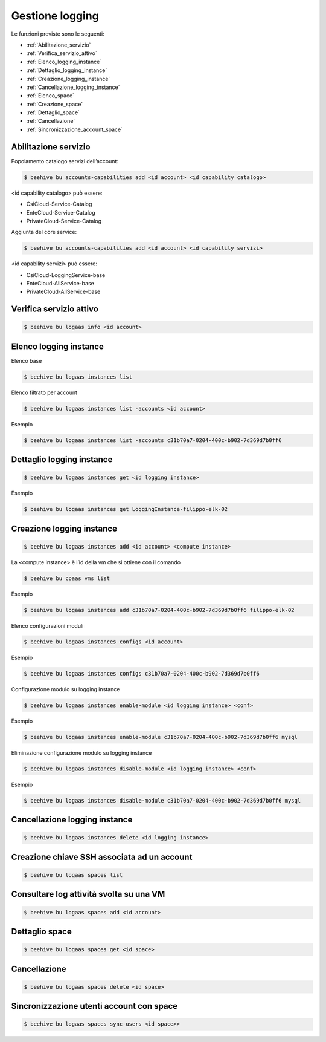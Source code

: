 .. _Gestione_log:

Gestione logging
===================
Le funzioni previste sono le seguenti: 

-  :ref:`Abilitazione_servizio`
-  :ref:`Verifica_servizio_attivo`
-  :ref:`Elenco_logging_instance`
-  :ref:`Dettaglio_logging_instance`
-  :ref:`Creazione_logging_instance`
-  :ref:`Cancellazione_logging_instance`
-  :ref:`Elenco_space`
-  :ref:`Creazione_space`
-  :ref:`Dettaglio_space`
-  :ref:`Cancellazione`
-  :ref:`Sincronizzazione_account_space`



.. _Abilitazione_servizio:

Abilitazione servizio
^^^^^^^^^^^^^^^^^^^^^

Popolamento catalogo servizi dell’account:

.. code-block:: bash


    $ beehive bu accounts-capabilities add <id account> <id capability catalogo>

     
<id capability catalogo> può essere:

-  CsiCloud-Service-Catalog
-  EnteCloud-Service-Catalog
-  PrivateCloud-Service-Catalog

Aggiunta del core service:

.. code-block:: bash


    $ beehive bu accounts-capabilities add <id account> <id capability servizi> 

     
<id capability servizi> può essere:

-  CsiCloud-LoggingService-base
-  EnteCloud-AllService-base
-  PrivateCloud-AllService-base



.. _Verifica_servizio_attivo:

Verifica servizio attivo
^^^^^^^^^^^^^^^^^^^^^^^^

.. code-block:: bash


    $ beehive bu logaas info <id account>



.. _Elenco_logging_instance:

Elenco logging instance
^^^^^^^^^^^^^^^^^^^^^^^

Elenco base

.. code-block:: bash


    $ beehive bu logaas instances list


Elenco filtrato per account

.. code-block:: bash

    $ beehive bu logaas instances list -accounts <id account>


Esempio

.. code-block:: bash


    $ beehive bu logaas instances list -accounts c31b70a7-0204-400c-b902-7d369d7b0ff6



.. _Dettaglio_logging_instance:

Dettaglio logging instance
^^^^^^^^^^^^^^^^^^^^^^^^^^

.. code-block:: bash


    $ beehive bu logaas instances get <id logging instance>

Esempio

.. code-block:: bash

    $ beehive bu logaas instances get LoggingInstance-filippo-elk-02

      

.. _Creazione_logging_instance:

Creazione logging instance
^^^^^^^^^^^^^^^^^^^^^^^^^^

.. code-block:: bash


    $ beehive bu logaas instances add <id account> <compute instance>


La <compute instance> è l’id della vm che si ottiene con il comando 

.. code-block:: bash

    $ beehive bu cpaas vms list

Esempio

.. code-block:: bash


    $ beehive bu logaas instances add c31b70a7-0204-400c-b902-7d369d7b0ff6 filippo-elk-02

Elenco configurazioni moduli

.. code-block:: bash


    $ beehive bu logaas instances configs <id account>

Esempio

.. code-block:: bash


    $ beehive bu logaas instances configs c31b70a7-0204-400c-b902-7d369d7b0ff6

Configurazione modulo su logging instance

.. code-block:: bash


    $ beehive bu logaas instances enable-module <id logging instance> <conf>

Esempio

.. code-block:: bash


    $ beehive bu logaas instances enable-module c31b70a7-0204-400c-b902-7d369d7b0ff6 mysql


Eliminazione configurazione modulo su logging instance

.. code-block:: bash


    $ beehive bu logaas instances disable-module <id logging instance> <conf>

Esempio

.. code-block:: bash


    $ beehive bu logaas instances disable-module c31b70a7-0204-400c-b902-7d369d7b0ff6 mysql




.. _Cancellazione_logging_instance:

Cancellazione logging instance
^^^^^^^^^^^^^^^^^^^^^^^^^^^^^^

.. code-block:: bash


    $ beehive bu logaas instances delete <id logging instance>




.. _Elenco_space:

Creazione chiave SSH associata ad un account
^^^^^^^^^^^^^^^^^^^^^^^^^^^^^^^^^^^^^^^^^^^^

.. code-block:: bash


    $ beehive bu logaas spaces list

    


.. _Creazione_space:

Consultare log attività svolta su una VM
^^^^^^^^^^^^^^^^^^^^^^^^^^^^^^^^^^^^^^^^^

.. code-block:: bash


    $ beehive bu logaas spaces add <id account>

     


.. _Dettaglio space:

Dettaglio space
^^^^^^^^^^^^^^^

.. code-block:: bash


    $ beehive bu logaas spaces get <id space>

     


.. _Cancellazione:

Cancellazione
^^^^^^^^^^^^^

.. code-block:: bash


    $ beehive bu logaas spaces delete <id space>



.. _Sincronizzazione_account_space:

Sincronizzazione utenti account con space
^^^^^^^^^^^^^^^^^^^^^^^^^^^^^^^^^^^^^^^^^

.. code-block:: bash


    $ beehive bu logaas spaces sync-users <id space>>
